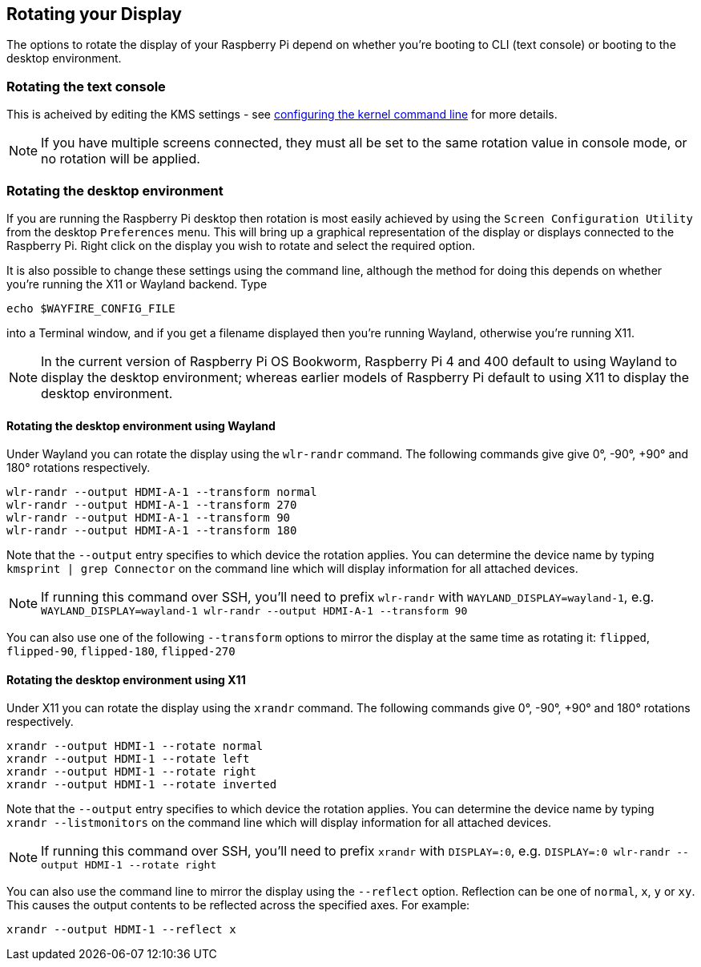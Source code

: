 == Rotating your Display

The options to rotate the display of your Raspberry Pi depend on whether you're booting to CLI (text console) or booting to the desktop environment.

=== Rotating the text console

This is acheived by editing the KMS settings - see <<the-kernel-command-line,configuring the kernel command line>> for more details.

NOTE: If you have multiple screens connected, they must all be set to the same rotation value in console mode, or no rotation will be applied.

=== Rotating the desktop environment

If you are running the Raspberry Pi desktop then rotation is most easily achieved by using the `Screen Configuration Utility` from the desktop `Preferences` menu. This will bring up a graphical representation of the display or displays connected to the Raspberry Pi. Right click on the display you wish to rotate and select the required option.

It is also possible to change these settings using the command line, although the method for doing this depends on whether you're running the X11 or Wayland backend. Type
[,bash]
----
echo $WAYFIRE_CONFIG_FILE
----
into a Terminal window, and if you get a filename displayed then you're running Wayland, otherwise you're running X11.

NOTE: In the current version of Raspberry Pi OS Bookworm, Raspberry Pi 4 and 400 default to using Wayland to display the desktop environment; whereas earlier models of Raspberry Pi default to using X11 to display the desktop environment.

==== Rotating the desktop environment using Wayland

Under Wayland you can rotate the display using the `wlr-randr` command. The following commands give give 0°, -90°, +90° and 180° rotations respectively.

[,bash]
----
wlr-randr --output HDMI-A-1 --transform normal
wlr-randr --output HDMI-A-1 --transform 270
wlr-randr --output HDMI-A-1 --transform 90
wlr-randr --output HDMI-A-1 --transform 180
----

Note that the `--output` entry specifies to which device the rotation applies. You can determine the device name by typing `kmsprint | grep Connector` on the command line which will display information for all attached devices.

NOTE: If running this command over SSH, you'll need to prefix `wlr-randr` with `WAYLAND_DISPLAY=wayland-1`, e.g. `WAYLAND_DISPLAY=wayland-1 wlr-randr --output HDMI-A-1 --transform 90`

You can also use one of the following `--transform` options to mirror the display at the same time as rotating it: `flipped`, `flipped-90`, `flipped-180`, `flipped-270`

==== Rotating the desktop environment using X11

Under X11 you can rotate the display using the `xrandr` command. The following commands give 0°, -90°, +90° and 180° rotations respectively.

[,bash]
----
xrandr --output HDMI-1 --rotate normal
xrandr --output HDMI-1 --rotate left
xrandr --output HDMI-1 --rotate right
xrandr --output HDMI-1 --rotate inverted
----

Note that the `--output` entry specifies to which device the rotation applies. You can determine the device name by typing `xrandr --listmonitors` on the command line which will display information for all attached devices.

NOTE: If running this command over SSH, you'll need to prefix `xrandr` with `DISPLAY=:0`, e.g. `DISPLAY=:0 wlr-randr --output HDMI-1 --rotate right`

You can also use the command line to mirror the display using the `--reflect` option. Reflection can be one of `normal`, `x`, `y` or `xy`. This causes the output contents to be reflected across the specified axes. For example:

[,bash]
----
xrandr --output HDMI-1 --reflect x
----

